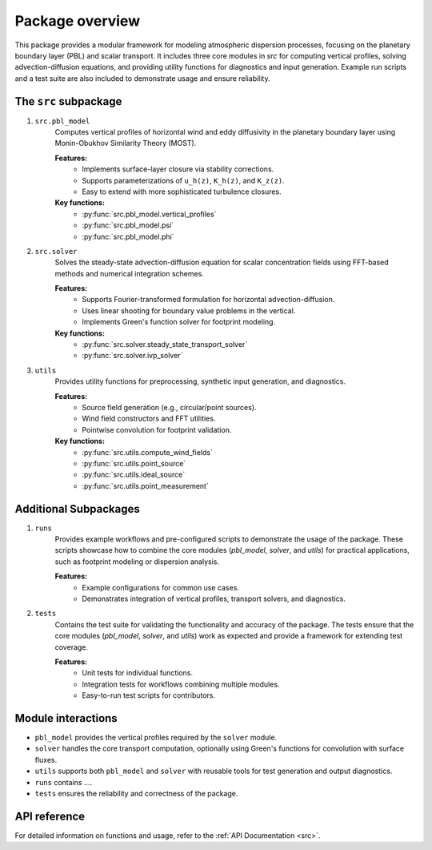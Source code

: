 Package overview
================
This package provides a modular framework for modeling atmospheric dispersion processes, focusing on the planetary boundary layer (PBL) and scalar transport. It includes three core modules in `src` for computing vertical profiles, solving advection-diffusion equations, and providing utility functions for diagnostics and input generation. Example run scripts and a test suite are also included to demonstrate usage and ensure reliability.

The ``src`` subpackage
----------------------

1. ``src.pbl_model``
    Computes vertical profiles of horizontal wind and eddy diffusivity in the planetary boundary layer using Monin-Obukhov Similarity Theory (MOST).

    **Features:**
        - Implements surface-layer closure via stability corrections.
        - Supports parameterizations of ``u_h(z)``, ``K_h(z)``, and ``K_z(z)``.
        - Easy to extend with more sophisticated turbulence closures.

    **Key functions:**
        - :py:func:`src.pbl_model.vertical_profiles`
        - :py:func:`src.pbl_model.psi`
        - :py:func:`src.pbl_model.phi`

2. ``src.solver``
    Solves the steady-state advection-diffusion equation for scalar concentration fields using FFT-based methods and numerical integration schemes.

    **Features:**
       - Supports Fourier-transformed formulation for horizontal advection-diffusion.
       - Uses linear shooting for boundary value problems in the vertical.
       - Implements Green's function solver for footprint modeling.

    **Key functions:**
       - :py:func:`src.solver.steady_state_transport_solver`
       - :py:func:`src.solver.ivp_solver`

3. ``utils``
    Provides utility functions for preprocessing, synthetic input generation, and diagnostics.

    **Features:**
       - Source field generation (e.g., circular/point sources).
       - Wind field constructors and FFT utilities.
       - Pointwise convolution for footprint validation.

    **Key functions:**
       - :py:func:`src.utils.compute_wind_fields`
       - :py:func:`src.utils.point_source`
       - :py:func:`src.utils.ideal_source`
       - :py:func:`src.utils.point_measurement`

Additional Subpackages
----------------------

1. ``runs``
    Provides example workflows and pre-configured scripts to demonstrate the usage of the package. These scripts showcase how to combine the core modules (`pbl_model`, `solver`, and `utils`) for practical applications, such as footprint modeling or dispersion analysis.

    **Features:**
       - Example configurations for common use cases.
       - Demonstrates integration of vertical profiles, transport solvers, and diagnostics.

2. ``tests``
    Contains the test suite for validating the functionality and accuracy of the package. The tests ensure that the core modules (`pbl_model`, `solver`, and `utils`) work as expected and provide a framework for extending test coverage.

    **Features:**
       - Unit tests for individual functions.
       - Integration tests for workflows combining multiple modules.
       - Easy-to-run test scripts for contributors.

Module interactions
-------------------

- ``pbl_model`` provides the vertical profiles required by the ``solver`` module.
- ``solver`` handles the core transport computation, optionally using Green's functions for convolution with surface fluxes.
- ``utils`` supports both ``pbl_model`` and ``solver`` with reusable tools for test generation and output diagnostics.
- ``runs`` contains ....
- ``tests`` ensures the reliability and correctness of the package.

API reference
-------------

For detailed information on functions and usage, refer to the :ref:`API Documentation <src>`.